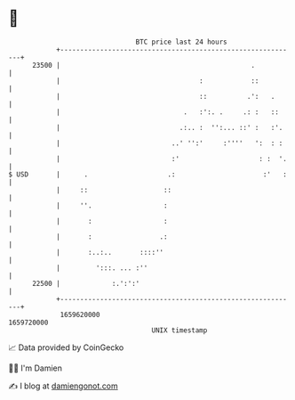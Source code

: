 * 👋

#+begin_example
                                   BTC price last 24 hours                    
               +------------------------------------------------------------+ 
         23500 |                                                .           | 
               |                                   :            ::          | 
               |                                   ::          .':   .      | 
               |                               .   :':. .     .: :   ::     | 
               |                              .:.. :  '':... ::' :   :'.    | 
               |                            ..' '':'     :''''   ':  : :    | 
               |                            :'                    : :  '.   | 
   $ USD       |      .                    .:                      :'   :   | 
               |     ::                   ::                                | 
               |     ''.                  :                                 | 
               |       :                  :                                 | 
               |       :                 .:                                 | 
               |       :..:..       ::::''                                  | 
               |         ':::. ... :''                                      | 
         22500 |             :.':':'                                        | 
               +------------------------------------------------------------+ 
                1659620000                                        1659720000  
                                       UNIX timestamp                         
#+end_example
📈 Data provided by CoinGecko

🧑‍💻 I'm Damien

✍️ I blog at [[https://www.damiengonot.com][damiengonot.com]]
